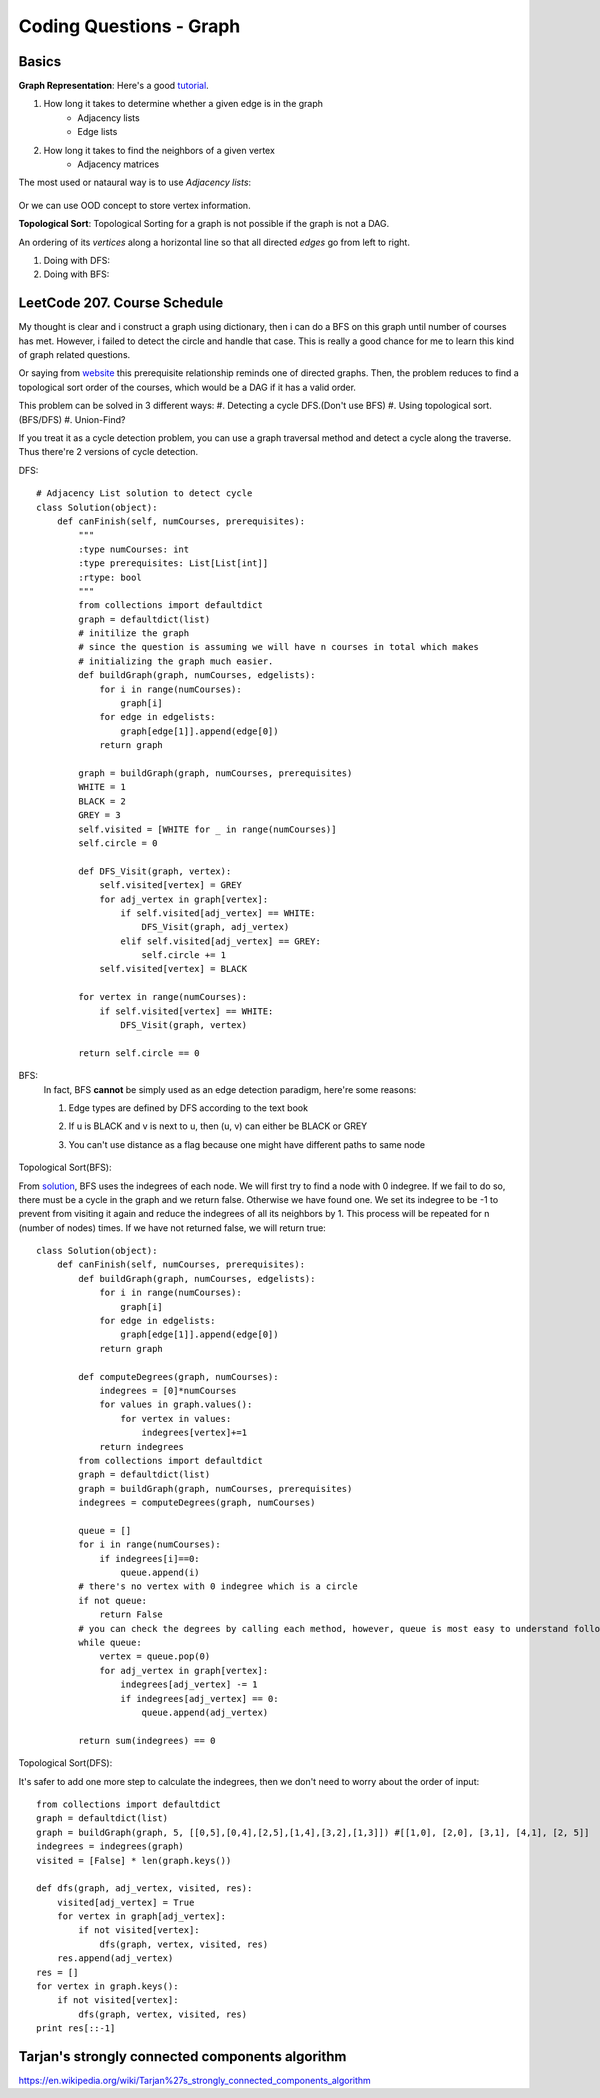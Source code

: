 Coding Questions - Graph
=============================

Basics
-------------

__ https://www.khanacademy.org/computing/computer-science/algorithms/graph-representation/a/representing-graphs

**Graph Representation**: Here's a good `tutorial`__.

1. How long it takes to determine whether a given edge is in the graph
    * Adjacency lists
    * Edge lists

2. How long it takes to find the neighbors of a given vertex
    * Adjacency matrices

The most used or nataural way is to use *Adjacency lists*:

            .. image:: images/adjlists.png

Or we can use OOD concept to store vertex information.


**Topological Sort**: Topological Sorting for a graph is not possible if the graph is not a DAG.

An ordering of its *vertices* along a horizontal line so that all directed *edges* go from left to right.

1. Doing with DFS:
2. Doing with BFS:



LeetCode 207. Course Schedule
-----------------------------------------

__ https://discuss.leetcode.com/topic/13873/two-ac-solution-in-java-using-bfs-and-dfs-with-explanation

My thought is clear and i construct a graph using dictionary, then i can do a BFS on this graph until number of 
courses has met. However, i failed to detect the circle and handle that case. This is really a good chance for me
to learn this kind of graph related questions.

Or saying from `website`__ this prerequisite relationship reminds one of directed graphs. Then, the problem reduces to find a topological sort order 
of the courses, which would be a DAG if it has a valid order.

This problem can be solved in 3 different ways:
#. Detecting a cycle DFS.(Don't use BFS)
#. Using topological sort. (BFS/DFS)
#. Union-Find?


If you treat it as a cycle detection problem, you can use a graph traversal method and detect a cycle along the traverse.
Thus there're 2 versions of cycle detection.

DFS::
        
        # Adjacency List solution to detect cycle
        class Solution(object):
            def canFinish(self, numCourses, prerequisites):
                """
                :type numCourses: int
                :type prerequisites: List[List[int]]
                :rtype: bool
                """
                from collections import defaultdict
                graph = defaultdict(list)
                # initilize the graph
                # since the question is assuming we will have n courses in total which makes
                # initializing the graph much easier.
                def buildGraph(graph, numCourses, edgelists):
                    for i in range(numCourses):
                        graph[i]
                    for edge in edgelists:
                        graph[edge[1]].append(edge[0])
                    return graph
                
                graph = buildGraph(graph, numCourses, prerequisites)
                WHITE = 1
                BLACK = 2
                GREY = 3
                self.visited = [WHITE for _ in range(numCourses)]
                self.circle = 0
                
                def DFS_Visit(graph, vertex):
                    self.visited[vertex] = GREY
                    for adj_vertex in graph[vertex]:
                        if self.visited[adj_vertex] == WHITE:
                            DFS_Visit(graph, adj_vertex)
                        elif self.visited[adj_vertex] == GREY:
                            self.circle += 1
                    self.visited[vertex] = BLACK
                
                for vertex in range(numCourses):
                    if self.visited[vertex] == WHITE:
                        DFS_Visit(graph, vertex)
                
                return self.circle == 0


BFS:
    In fact, BFS **cannot** be simply used as an edge detection paradigm, here're some reasons:

    1. Edge types are defined by DFS according to the text book
    2. If u is BLACK and v is next to u, then (u, v) can either be BLACK or GREY
    3. You can't use distance as a flag because one might have different paths to same node

        .. image:: images/bfs_DAG.png


Topological Sort(BFS):

__ https://discuss.leetcode.com/topic/17273/18-22-lines-c-bfs-dfs-solutions

From `solution`__, BFS uses the indegrees of each node. We will first try to find a node with 0 indegree. If we fail to do so, there must be a cycle in the graph and we return false. Otherwise we have found one. We set its indegree to be -1 to prevent from visiting it again and reduce the indegrees of all its neighbors by 1. This process will be repeated for n (number of nodes) times. If we have not returned false, we will return true::
    
        class Solution(object):
            def canFinish(self, numCourses, prerequisites):
                def buildGraph(graph, numCourses, edgelists):
                    for i in range(numCourses):
                        graph[i]
                    for edge in edgelists:
                        graph[edge[1]].append(edge[0])
                    return graph
                
                def computeDegrees(graph, numCourses):
                    indegrees = [0]*numCourses
                    for values in graph.values():
                        for vertex in values:
                            indegrees[vertex]+=1
                    return indegrees
                from collections import defaultdict
                graph = defaultdict(list)
                graph = buildGraph(graph, numCourses, prerequisites)
                indegrees = computeDegrees(graph, numCourses)
                
                queue = []
                for i in range(numCourses):
                    if indegrees[i]==0:
                        queue.append(i)
                # there's no vertex with 0 indegree which is a circle
                if not queue:
                    return False
                # you can check the degrees by calling each method, however, queue is most easy to understand following BFS pattern.
                while queue:
                    vertex = queue.pop(0)
                    for adj_vertex in graph[vertex]:
                        indegrees[adj_vertex] -= 1
                        if indegrees[adj_vertex] == 0:
                            queue.append(adj_vertex)
                
                return sum(indegrees) == 0


Topological Sort(DFS):

It's safer to add one more step to calculate the indegrees, then we don't need to worry about the order of input::

        from collections import defaultdict
        graph = defaultdict(list)
        graph = buildGraph(graph, 5, [[0,5],[0,4],[2,5],[1,4],[3,2],[1,3]]) #[[1,0], [2,0], [3,1], [4,1], [2, 5]]
        indegrees = indegrees(graph)
        visited = [False] * len(graph.keys())

        def dfs(graph, adj_vertex, visited, res):
            visited[adj_vertex] = True
            for vertex in graph[adj_vertex]:
                if not visited[vertex]:
                    dfs(graph, vertex, visited, res)
            res.append(adj_vertex)
        res = []
        for vertex in graph.keys():
            if not visited[vertex]:
                dfs(graph, vertex, visited, res)
        print res[::-1]

Tarjan's strongly connected components algorithm
------------------------------------------------------
https://en.wikipedia.org/wiki/Tarjan%27s_strongly_connected_components_algorithm
